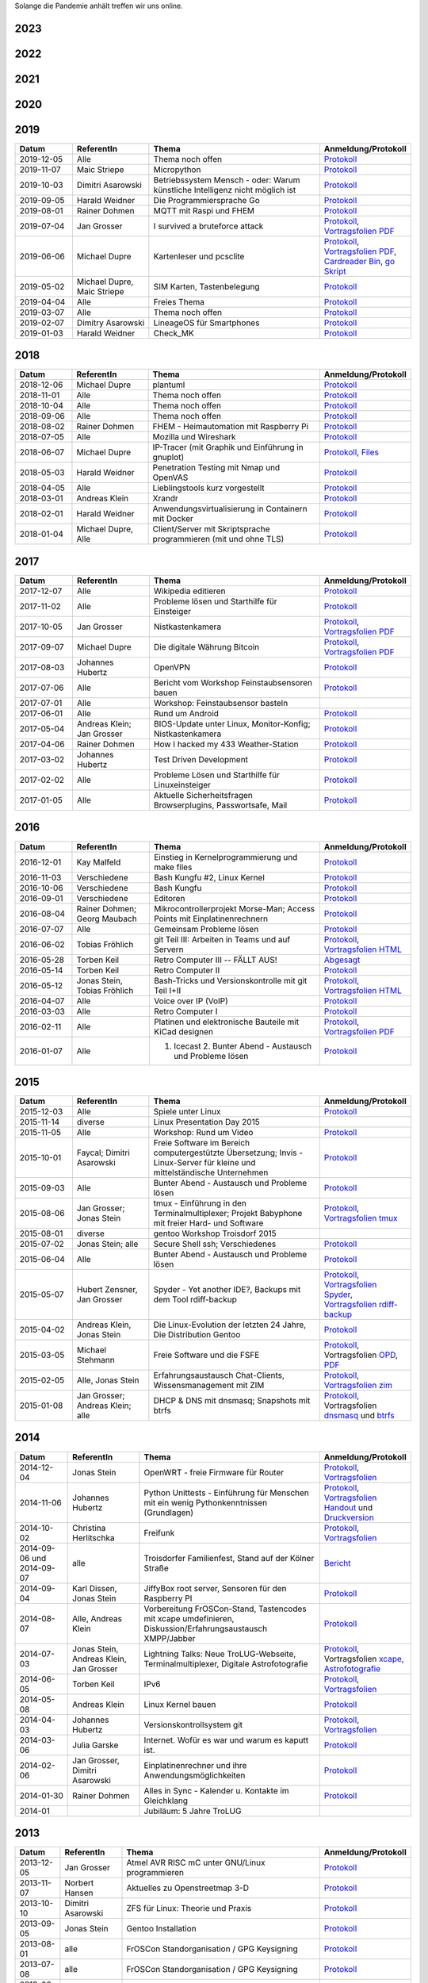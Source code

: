 .. title: Termine
.. slug: termine
.. date: 2020-01-16 20:33:00 UTC
.. tags:
.. link:
.. description: Terminliste der TroLUG

Solange die Pandemie anhält treffen wir uns online.


2023
----

.. csv-table:: 
  :file: pages/2023.csv
  :header: "Datum", "ReferentIn", "Thema", "Anmeldung/Protokoll"
  :widths: 15, 20, 45, 20


2022
----

.. csv-table:: 
  :file: pages/2022.csv
  :header: "Datum", "ReferentIn", "Thema", "Anmeldung/Protokoll"
  :widths: 15, 20, 45, 20

2021
----

.. csv-table:: 
  :file: pages/2021.csv
  :header: "Datum", "ReferentIn", "Thema", "Anmeldung/Protokoll"
  :widths: 15, 20, 45, 20

2020
----

.. csv-table:: 
  :file: pages/2020.csv
  :header: "Datum", "ReferentIn", "Thema", "Anmeldung/Protokoll"
  :widths: 15, 20, 45, 20

2019
----

.. csv-table::
  :header: "Datum", "ReferentIn", "Thema", "Anmeldung/Protokoll"
  :widths: 15, 20, 45, 20

  "2019-12-05", "Alle", "Thema noch offen", "`Protokoll <https://trolug.pads.ccc.de/2019-12>`__"
  "2019-11-07", "Maic Striepe", "Micropython", "`Protokoll <https://trolug.pads.ccc.de/2019-11>`__"
  "2019-10-03", "Dimitri Asarowski", "Betriebssystem Mensch - oder: Warum künstliche Intelligenz nicht möglich ist", "`Protokoll <https://trolug.pads.ccc.de/2019-10>`__"
  "2019-09-05", "Harald Weidner", "Die Programmiersprache Go", "`Protokoll <https://trolug.pads.ccc.de/2019-09>`__"
  "2019-08-01", "Rainer Dohmen", "MQTT mit Raspi und FHEM", "`Protokoll <https://trolug.pads.ccc.de/2019-08>`__"
  "2019-07-04", "Jan Grosser", "I survived a bruteforce attack", "`Protokoll <https://public.etherpad-mozilla.org/p/trolug-2019-07-04>`__, `Vortragsfolien PDF <http://downloads.trolug.de/2019-07-04_trolug_jan_grosser_bruteforce.pdf>`__"
  "2019-06-06", "Michael Dupre", "Kartenleser und pcsclite", "`Protokoll <https://public.etherpad-mozilla.org/p/trolug-2019-06-06>`__, `Vortragsfolien PDF <http://downloads.trolug.de/2019-06-06_trolug_michael_dupre_smartcards.pdf>`__, `Cardreader Bin <http://downloads.trolug.de/2019-06-06_trolug_michael_dupre_test_cardreader-bin>`__, `go Skript <http://downloads.trolug.de/2019-06-06_trolug_michael_dupre_test_cardreader.go>`__"
  "2019-05-02", "Michael Dupre, Maic Striepe ", "SIM Karten, Tastenbelegung", "`Protokoll <https://public.etherpad-mozilla.org/p/trolug-2019-05-02>`__"
  "2019-04-04", "Alle", "Freies Thema", "`Protokoll <https://public.etherpad-mozilla.org/p/trolug-2019-04-04>`__"
  "2019-03-07", "Alle", "Thema noch offen", "`Protokoll <https://public.etherpad-mozilla.org/p/trolug-2019-03-07>`__"
  "2019-02-07", "Dimitry Asarowski", "LineageOS für Smartphones", "`Protokoll <https://public.etherpad-mozilla.org/p/trolug-2019-02-07>`__"
  "2019-01-03", "Harald Weidner", "Check_MK", "`Protokoll <https://public.etherpad-mozilla.org/p/trolug-2019-01-03>`__"


2018
----

.. csv-table::
  :header: "Datum", "ReferentIn", "Thema", "Anmeldung/Protokoll"
  :widths: 15, 20, 45, 20

  "2018-12-06", "Michael Dupre", "plantuml", "`Protokoll <https://public.etherpad-mozilla.org/p/trolug-2018-12-06>`__"
  "2018-11-01", "Alle", "Thema noch offen", "`Protokoll <https://public.etherpad-mozilla.org/p/trolug-2018-11-01>`__"
  "2018-10-04", "Alle", "Thema noch offen", "`Protokoll <https://public.etherpad-mozilla.org/p/trolug-2018-10-04>`__"
  "2018-09-06", "Alle", "Thema noch offen", "`Protokoll <https://public.etherpad-mozilla.org/p/trolug-2018-09-06>`__"
  "2018-08-02", "Rainer Dohmen", "FHEM - Heimautomation mit Raspberry Pi", "`Protokoll <https://public.etherpad-mozilla.org/p/trolug-2018-08-02>`__"
  "2018-07-05", "Alle", "Mozilla und Wireshark", "`Protokoll <https://public.etherpad-mozilla.org/p/trolug-2018-07-05>`__"
  "2018-06-07", "Michael Dupre", "IP-Tracer (mit Graphik und Einführung in gnuplot)", "`Protokoll <https://public.etherpad-mozilla.org/p/trolug-2018-06-07>`__, `Files <http://downloads.trolug.de/2018-06-18-michael_dupre_gnuplot.tar.gz>`__"
  "2018-05-03", "Harald Weidner", "Penetration Testing mit Nmap und OpenVAS", "`Protokoll <https://public.etherpad-mozilla.org/p/trolug-2018-05-03>`__"
  "2018-04-05", "Alle", "Lieblingstools kurz vorgestellt", "`Protokoll <https://public.etherpad-mozilla.org/p/trolug-2018-04-05>`__"
  "2018-03-01", "Andreas Klein", "Xrandr", "`Protokoll <https://public.etherpad-mozilla.org/p/trolug-2018-03-01>`__"
  "2018-02-01", "Harald Weidner", "Anwendungsvirtualisierung in Containern mit Docker", "`Protokoll <https://public.etherpad-mozilla.org/p/trolug-2018-02-01>`__"
  "2018-01-04", "Michael Dupre, Alle", "Client/Server mit Skriptsprache programmieren (mit und ohne TLS)", "`Protokoll <https://public.etherpad-mozilla.org/p/trolug-2018-01-04>`__"


2017
----

.. csv-table::
  :header: "Datum", "ReferentIn", "Thema", "Anmeldung/Protokoll"
  :widths: 15, 20, 45, 20

  "2017-12-07", "Alle", "Wikipedia editieren", "`Protokoll <https://public.etherpad-mozilla.org/p/trolug-2017-12-07>`__" 
  "2017-11-02", "Alle", "Probleme lösen und Starthilfe für Einsteiger", "`Protokoll <https://public.etherpad-mozilla.org/p/trolug-2017-11-02>`__" 
  "2017-10-05", "Jan Grosser", "Nistkastenkamera", "`Protokoll <https://public.etherpad-mozilla.org/p/trolug-2017-10-05>`__, `Vortragsfolien PDF <http://downloads.trolug.de/2017-10-05_trolug_jan_grosser_nistkasten.pdf>`__"
  "2017-09-07", "Michael Dupre", "Die digitale Währung Bitcoin", "`Protokoll <https://public.etherpad-mozilla.org/p/trolug-2017-09-07>`__, `Vortragsfolien PDF <http://downloads.trolug.de/2017-09-07_trolug_michael_dupre_bitcoin.pdf>`__" 
  "2017-08-03", "Johannes Hubertz", "OpenVPN", "`Protokoll <https://public.etherpad-mozilla.org/p/trolug-2017-08-03>`__" 
  "2017-07-06", "Alle", "Bericht vom Workshop Feinstaubsensoren bauen", "`Protokoll <https://public.etherpad-mozilla.org/p/trolug-2017-07-06>`__" 
  "2017-07-01", "Alle", "Workshop: Feinstaubsensor basteln", ""
  "2017-06-01", "Alle", "Rund um Android", "`Protokoll <https://public.etherpad-mozilla.org/p/trolug-2017-06-01>`__" 
  "2017-05-04", "Andreas Klein; Jan Grosser", "BIOS-Update unter Linux, Monitor-Konfig; Nistkastenkamera", "`Protokoll <https://public.etherpad-mozilla.org/p/trolug-2017-05-04>`__" 
  "2017-04-06", "Rainer Dohmen", "How I hacked my 433 Weather-Station", "`Protokoll <https://public.etherpad-mozilla.org/p/trolug-2017-04-06>`__" 
  "2017-03-02", "Johannes Hubertz", "Test Driven Development", "`Protokoll <https://public.etherpad-mozilla.org/p/trolug-2017-03-02>`__" 
  "2017-02-02", "Alle", "Probleme Lösen und Starthilfe für Linuxeinsteiger", "`Protokoll <https://public.etherpad-mozilla.org/p/trolug-2017-02-02>`__"  
  "2017-01-05", "Alle", "Aktuelle Sicherheitsfragen Browserplugins, Passwortsafe, Mail", "`Protokoll <https://public.etherpad-mozilla.org/p/trolug-2017-01-05>`__" 

2016
----

.. csv-table::
  :header: "Datum", "ReferentIn", "Thema", "Anmeldung/Protokoll"
  :widths: 15, 20, 45, 20

  "2016-12-01", "Kay Malfeld", "Einstieg in Kernelprogrammierung und make files", "`Protokoll <https://trolug.titanpad.com/2016-12-01>`__" 
  "2016-11-03", "Verschiedene", "Bash Kungfu #2, Linux Kernel", "`Protokoll <https://trolug.titanpad.com/2016-11-03>`__" 
  "2016-10-06", "Verschiedene", "Bash Kungfu", "`Protokoll <https://trolug.titanpad.com/2016-10-06>`__" 
  "2016-09-01", "Verschiedene", "Editoren", "`Protokoll <https://trolug.titanpad.com/2016-09-01>`__" 
  "2016-08-04", "Rainer Dohmen; Georg Maubach", "Mikrocontrollerprojekt Morse-Man; Access Points mit Einplatinenrechnern", "`Protokoll <https://trolug.titanpad.com/2016-08-04>`__" 
  "2016-07-07", "Alle", "Gemeinsam Probleme lösen", "`Protokoll <https://trolug.titanpad.com/2016-07-07>`__" 
  "2016-06-02", "Tobias Fröhlich", "git Teil III: Arbeiten in Teams und auf Servern", "`Protokoll <https://trolug.titanpad.com/2016-06-02>`__, `Vortragsfolien HTML <http://downloads.trolug.de/2016-05-12_trolug_tobias_froehlich_git_workshop.html>`__"
  "2016-05-28", "Torben Keil", "Retro Computer III -- FÄLLT AUS!", "`Abgesagt <https://trolug.titanpad.com/2016-04-28>`__" 
  "2016-05-14", "Torben Keil", "Retro Computer II", "`Protokoll <https://trolug.titanpad.com/2016-04-14>`__" 
  "2016-05-12", "Jonas Stein, Tobias Fröhlich", "Bash-Tricks und Versionskontrolle mit git Teil I+II", "`Protokoll <https://trolug.titanpad.com/2016-04-12>`__, `Vortragsfolien HTML <http://downloads.trolug.de/2016-05-12_trolug_tobias_froehlich_git_workshop.html>`__"   
  "2016-04-07", "Alle", "Voice over IP (VoIP)", "`Protokoll <https://titanpad.com/TVsEReDjgI>`__" 
  "2016-03-03", "Alle", "Retro Computer I", "`Protokoll <https://titanpad.com/CKenXL2ukg>`__" 
  "2016-02-11", "Alle", "Platinen und elektronische Bauteile mit KiCad designen", "`Protokoll <https://titanpad.com/XXMqt9GilM>`__, `Vortragsfolien PDF <http://downloads.trolug.de/2016-02-11_trolug_carsten_schoenert_kicad.pdf>`__" 
  "2016-01-07", "Alle", "1. Icecast 2. Bunter Abend - Austausch und Probleme lösen", "`Protokoll <https://titanpad.com/fJd6YWxvpe>`__" 


2015
----

.. csv-table::
  :header: "Datum", "ReferentIn", "Thema", "Anmeldung/Protokoll"
  :widths: 15, 20, 45, 20

  "2015-12-03", "Alle", "Spiele unter Linux", "`Protokoll <https://titanpad.com/eli3VxIytW>`__" 
  "2015-11-14", "diverse", "Linux Presentation Day 2015", ""
  "2015-11-05", "Alle", "Workshop: Rund um Video", "`Protokoll <https://titanpad.com/SYveFyP5VQ>`__"
  "2015-10-01", "Faycal; Dimitri Asarowski", "Freie Software im Bereich
  computergestützte Übersetzung; Invis - Linux-Server für kleine und
  mittelständische Unternehmen", "`Protokoll <https://titanpad.com/H9y6P69z2e>`__"
  "2015-09-03", "Alle", "Bunter Abend - Austausch und Probleme lösen", "`Protokoll <https://titanpad.com/kiwJpNSWMo>`__"
  "2015-08-06", "Jan Grosser; Jonas Stein", "tmux - Einführung in den Terminalmultiplexer; Projekt Babyphone mit freier Hard- und Software", "`Protokoll <https://titanpad.com/iPUI2K5SHl>`__, `Vortragsfolien tmux <http://downloads.trolug.de/2015-08-06_trolug_jan_grosser_tmux.odp>`__" 
  "2015-08-01", "diverse", "gentoo Workshop Troisdorf 2015", ""
  "2015-07-02", "Jonas Stein; alle", "Secure Shell ssh; Verschiedenes", "`Protokoll </oldpads/2015-07.txt>`__"
  "2015-06-04", "Alle", "Bunter Abend - Austausch und Probleme lösen", "`Protokoll </oldpads/2015-06.txt>`__"
  "2015-05-07", "Hubert Zensner, Jan Grosser", "Spyder - Yet another IDE?, Backups mit dem Tool rdiff-backup", "`Protokoll </oldpads/2015-05.txt>`__, `Vortragsfolien Spyder <http://downloads.trolug.de/2015-05-07_trolug_hubert_zensner_spyder.pdf>`__, `Vortragsfolien rdiff-backup <http://downloads.trolug.de/2015-05-07_trolug_jan_grosser_rdiff-backup.pdf>`__"
  "2015-04-02", "Andreas Klein, Jonas Stein", "Die Linux-Evolution der letzten 24 Jahre, Die Distribution Gentoo", "`Protokoll </oldpads/2015-04.txt>`__"
  "2015-03-05", "Michael Stehmann", "Freie Software und die FSFE", "`Protokoll </oldpads/2015-03.txt>`__, Vortragsfolien `OPD <http://downloads.trolug.de/2015-03-05_trolug_michael_stehmann_freie_software_anwendersicht.odp>`__, `PDF <2015-03-05_trolug_michael_stehmann_freie_software_anwendersicht.pdf>`__"
  "2015-02-05", "Alle, Jonas Stein", "Erfahrungsaustausch Chat-Clients, Wissensmanagement mit ZIM", "`Protokoll </oldpads/2015-02.txt>`__, `Vortragsfolien zim <http://downloads.trolug.de/2015-02-05_trolug_jonas_stein_zim.pdf>`__"
  "2015-01-08", "Jan Grosser; Andreas Klein; alle", "DHCP & DNS mit dnsmasq; Snapshots mit btrfs", "`Protokoll </oldpads/2015-01.txt>`__, Vortragsfolien `dnsmasq <http://downloads.trolug.de/2015-01-08_trolug_jan_grosser_dnsmasq.pdf>`_ und `btrfs <http://downloads.trolug.de/2015-01-08_trolug_andreas_klein_btrfssnapshots.pdf>`__"
   

2014
----

.. csv-table::
  :header: "Datum", "ReferentIn", "Thema", "Anmeldung/Protokoll"
  :widths: 15, 20, 50, 15
  
  "2014-12-04", "Jonas Stein", "OpenWRT - freie Firmware für Router", "`Protokoll </oldpads/2014-12-weihnachtsfeier.txt>`__, `Vortragsfolien <http://downloads.trolug.de/2014-12-04_trolug_jonas_stein_openwrt.pdf>`__"
  "2014-11-06", "Johannes Hubertz", "Python Unittests - Einführung für Menschen mit ein wenig Pythonkenntnissen (Grundlagen)", "`Protokoll </oldpads/2014-11.txt>`__, `Vortragsfolien Handout <http://downloads.trolug.de/2014-11-06_trolug_johannes_hubertz_python_unittest_handout.pdf>`_ und `Druckversion <http://downloads.trolug.de/2014-11-06_trolug_johannes_hubertz_python_unittest_print.pdf>`__"
  "2014-10-02", "Christina Herlitschka", "Freifunk", "`Protokoll </oldpads/2014-10.txt>`__, `Vortragsfolien <http://downloads.trolug.de/2014-10-02_trolug_christina_herlitschka_freifunk.pdf>`__"
  "2014-09-06 und 2014-09-07", "alle", "Troisdorfer Familienfest, Stand auf der Kölner Straße", "`Bericht </oldpads/2014-09-familienfest.txt>`__"
  "2014-09-04", "Karl Dissen, Jonas Stein", "JiffyBox root server, Sensoren für den Raspberry PI", "`Protokoll </oldpads/trolug-2014-09.txt>`__"
  "2014-08-07", "Alle, Andreas Klein", "Vorbereitung FrOSCon-Stand, Tastencodes mit xcape umdefinieren, Diskussion/Erfahrungsaustausch XMPP/Jabber", "`Protokoll </oldpads/trolug-august-2014.txt>`__"
  "2014-07-03", "Jonas Stein, Andreas Klein, Jan Grosser", "Lightning Talks: Neue TroLUG-Webseite, Terminalmultiplexer, Digitale Astrofotografie", "`Protokoll </oldpads/trolug-juli-2014.txt>`__, Vortragsfolien `xcape <http://downloads.trolug.de/2014-07-03_trolug_andreas_klein_xcape_HowTo.pdf>`__, `Astrofotografie <http://downloads.trolug.de/2014-07-03_trolug_jan_grosser_sternfeldaufnahmen.pdf>`__"
  "2014-06-05", "Torben Keil", "IPv6", "`Protokoll </oldpads/trolug-juni-2014.txt>`__, `Vortragsfolien <http://downloads.trolug.de/2014-06-05_trolug_torben_keil_ipv6.pdf>`__"
  "2014-05-08", "Andreas Klein", "Linux Kernel bauen", "`Protokoll </oldpads/trolug-mai-2014.txt>`__"
  "2014-04-03", "Johannes Hubertz", "Versionskontrollsystem git", "`Protokoll </oldpads/trolug-april-2014.txt>`__, `Vortragsfolien <http://downloads.trolug.de/2014-04-03_trolug_johannes_hubertz_git.pdf>`__"
  "2014-03-06", "Julia Garske", "Internet. Wofür es war und warum es kaputt ist.", "`Protokoll </oldpads/trolug-maerz-2014.txt>`__"
  "2014-02-06", "Jan Grosser, Dimitri Asarowski", "Einplatinenrechner und ihre Anwendungsmöglichkeiten", "`Protokoll </oldpads/trolug-februar-2014.txt>`__"
  "2014-01-30", "Rainer Dohmen", "Alles in Sync - Kalender u. Kontakte im Gleichklang", "`Protokoll </oldpads/trolug-januar-2014.txt>`__"
  "2014-01", " ", "Jubiläum: 5 Jahre TroLUG", ""
  

2013
----

.. csv-table::
  :header: "Datum", "ReferentIn", "Thema", "Anmeldung/Protokoll"
  :widths: 15, 20, 50, 15
  
  "2013-12-05", "Jan Grosser", "Atmel AVR RISC mC unter GNU/Linux programmieren", "`Protokoll </oldpads/trolug-dezember-2013.txt>`__"
  "2013-11-07", "Norbert Hansen", "Aktuelles zu Openstreetmap 3-D", "`Protokoll </oldpads/trolug-november-2013.txt>`__"
  "2013-10-10", "Dimitri Asarowski", "ZFS für Linux: Theorie und Praxis", "`Protokoll </oldpads/trolug-oktober-2013.txt>`__"
  "2013-09-05", "Jonas Stein", "Gentoo Installation", "`Protokoll </oldpads/trolug-september-2013.txt>`__"
  "2013-08-01", "alle", "FrOSCon Standorganisation / GPG Keysigning", "`Protokoll </oldpads/trolug-august-2013.txt>`__"
  "2013-07-08", "alle", "FrOSCon Standorganisation / GPG Keysigning", "`Protokoll </oldpads/trolug-juli-2013.txt>`__"
  "2013-06-06", "alle", "FrOSCon Standorganisation", "`Protokoll </oldpads/trolug-juni-2013.txt>`__"
  "2013-05-02", "alle", "Wie funktioniert E-Mail? Transportverschlüsselung/Inhaltsverschlüsselung. Grundkonfiguration Thunderbird mit Enigmail. Zuständigen Mailserver herausfinden", "`Protokoll </oldpads/trolug-mai-2013.txt>`__"
  "2013-04-04", "alle", "JOSM-Updater, kendzi3d, Beamerserver, hwinfo, dmidecode, glxinfo, Videoschnittprogramme, Thunderbird und PGP", "`Protokoll </oldpads/trolug-april-2013.txt>`__"
  "2013-03-07", "alle", "Mosaik Abend", "`Protokoll </oldpads/trolug-maerz-2013.txt>`__"
  "2013-01-19", "alle", "Hardware schrauben für den guten (Selbst-)Zweck", "`Protokoll </oldpads/trolug-januar-2013-hardware.txt>`__"


2012
----

.. csv-table::
  :header: "Datum", "ReferentIn", "Thema", "Anmeldung/Protokoll"
  :widths: 15, 20, 50, 15

  "2012-12-06", "alle", "Rückblick FrOSCon und Weihnachtsfeier", "-"
  "2012-11-01", "Julia Garske", "KMail, timidity u.a.", "-"
  "2012-10-04", "alle", "offener Themenabend Manipulation von PDF-Dokumenten Arbeiten mit der Konsole", "-"
  "2012-09-06", "Moritz und Moritz", "Hands On Emacs", "-"
  "2012-08-02", "alle", "FrOSCon Organisation", "-"
  "2012-07-05", "Jonas Stein", "Distributionen im Vergleich", "-"
  "2012-06-07", "Julia Garske", "OpenWRT", "-"
  "2012-05-03", "alle", "Präsentationen mit LaTeX, GNU-R, Unterschied su und sudo, QR-Codes, de- und encodieren, Bash-History", "`Protokoll </oldpads/trolug-mai-2012.txt>`__"
  "2012-04-05", "alle", "offener Themenabend", "-"
  "2012-03-01", "alle", "1. GIMP 2. QLandkarte", "-"
  "2012-02-02", "alle", "LibreOffice/OpenOffice - Tipps u. Tricks", "-"
  "2012-01-05", "alle", "Workshop Wireshark Netzwerkanalyse", "-"


2011
----

.. csv-table::
  :header: "Datum", "ReferentIn", "Thema", "Anmeldung/Protokoll"
  :widths: 15, 20, 50, 15

  "2011-11-03", "Johannes Hubertz",  "Linux mit iptables sichern",  " "	
  "2011-10-06", "alle", "Probleme lösen und specials (siehe Mailingliste)", " " 
  "2011-09-01", "Rainer Dohmen", "Kalender einrichten", " "
  "2011-08-20/21", "alle", "TroLUG auf der FrOSCon", " "
  "2011-08-04", "alle", "Organisation: TroLUG auf der FrOSCon", " "
  "2011-07-07", "alle", "Opensourcetipps und Tricks im Internet", " "
  "2011-06-02", "alle", "Probleme lösen", " "
  "2011-05-21", "verschiedene", "Sondertermin 15.00 - 19.00 Uhr OSM Relationen", " "
  "2011-05-05", "Maic Striepe", "Reguläre Ausdrücke (regex)", " "
  "2011-04-23", "Rainer Dohmen", "Sondertermin Ostersamstag 14 Uhr SSH/VNC", " "	
  "2011-04-07", "Uwe Ziegenhagen et al.", "Messen, Regeln, Steuern unter Linux", " " 	
  "2011-03-03", "alle", "gemischte Themen", " " 	
  "2011-02-03", "Andreas Klein", "Backup Teil II", " "
  "2011-01-06", "Andreas Klein", "Gute Vorsätze 2011: Backup", " "


2010
----
.. csv-table::
  :header: "Datum", "ReferentIn", "Thema", "Anmeldung/Protokoll"
  :widths: 15, 20, 50, 15


  "2010-12-02", "alle", "Weihnachtsfeier", " "
  "2010-11-18", "Bernd Weigelt", "Sondertermin Relationen in OSM", " "
  "2010-11-04", "Rainer Dohmen", "Fernwartung mit VNC und SSH", " "
  "2010-10-07", "alle",	"Workshop Probleme knacken", " "
  "2010-09-02", "Jonas Stein", "Workshop Gimp", " "
  "2010-08-21 bis 2010-08-22", 	"alle", Messestand der TroLUG 	FrOSCon Sankt Augustin", " "
  "2010-08-05", "alle", "Messestand Organisation", " "
  "2010-07-01", "alle",	"Workshop Probleme knacken", " "
  "2010-06-26", "verschiedene", "Sondertermin Kartographieren (Mapping Party)", " "
  "2010-06-03", "verschiedene", "Openstreetmap-Kurzvortragsabend", " "
  "2010-05-06", "Dimitri Asarowski", "Workshop: Netzwerktools unter Linux", " "
  "2010-04-01", "Dr. Uwe Ziegenhagen", "Einführung in das LaTeX Textsatzsystem", " "
  "2010-03-04", "Maic Striepe", "Desktop-Publishing mit Scribus", " "
  "2010-02-04", "Dipl.-Ing. Ingo Wichmann", "vim - einmal 60 Minuten lernen, täglich Zeit sparen", " "
  "2010-01-23", "OSM-Gruppe Bonn", "Sondertermin! Mappingparty Openstreetmap", " "
  "2010-01-07", "Stephan Bialonski", "Freie Stadtpläne selbst erstellen und kreativ nutzen mit Openstreetmap", " "


2009
----

.. csv-table::
  :header: "Datum", "ReferentIn", "Thema", "Anmeldung/Protokoll"
  :widths: 15, 20, 50, 15


  "2009-12-03", "Norbert Hansen", "KMyMoney freies Homebanking", " "
  "2009-12-03", "Jonas Stein", "Homebanking unter Linux mit Moneyplex, Weihnachts-Gewinnspiel", " "
  "2009-11-05", "Andreas Klein", "Tipps und Tricks zur E-Mail-Migration nach und innerhalb von Linux", " "
  "2009-10-01", "Frank Böhm", "Bash Workshop 3", " "
  "2009-09-06", "Alle", "1030-1800 Uhr Stand am Willhelm-Hamacher-Platz", " "
  "2009-09-03", "Jonas Stein", "Workshop: Einladungen gestalten mit Inkscape", " "
  "2009-08-06", "Jonas Stein", "Workshop: VirtualBox - Virtuelles System in 5 Minuten", " "
  "2009-08-06", "Frank Böhm", "QEMU vs. VirtualBox", " "
  "2009-07-02", "Jonas Stein", "Eastereggs und Spaß unter Linux", " "
  "2009-07-02", "Frank Böhm", "Workshop: Bootfähigen USB-Stick erstellen II.", " "
  "2009-06-04", "Frank Böhm", "Workshop: Bootfähigen USB-Stick erstellen I.", " "
  "2009-06-04", "Teresa Mayer", "Erste Schritte - Linux für Umsteiger", " "
  "2009-05-07", "Frank Böhm", "Bash Workshop", " "
  "2009-04-02", "Frank Böhm", "Bash - Lego fuer Erwachsene", " "
  "2009-03-05", "Malte Legenhausen", "Einführung in die Programmiersprache Python", " "
  "2009-02-04", "Matthias Mayer",  "Desktop einrichten, aktuelle Grafiktoys und Gimmicks", " "
  "2009-01-07", "Jonas Stein", "Emacs - Schnelleinstieg und interessante Anwendungen. Erstes Treffen der TroLUG", " "


